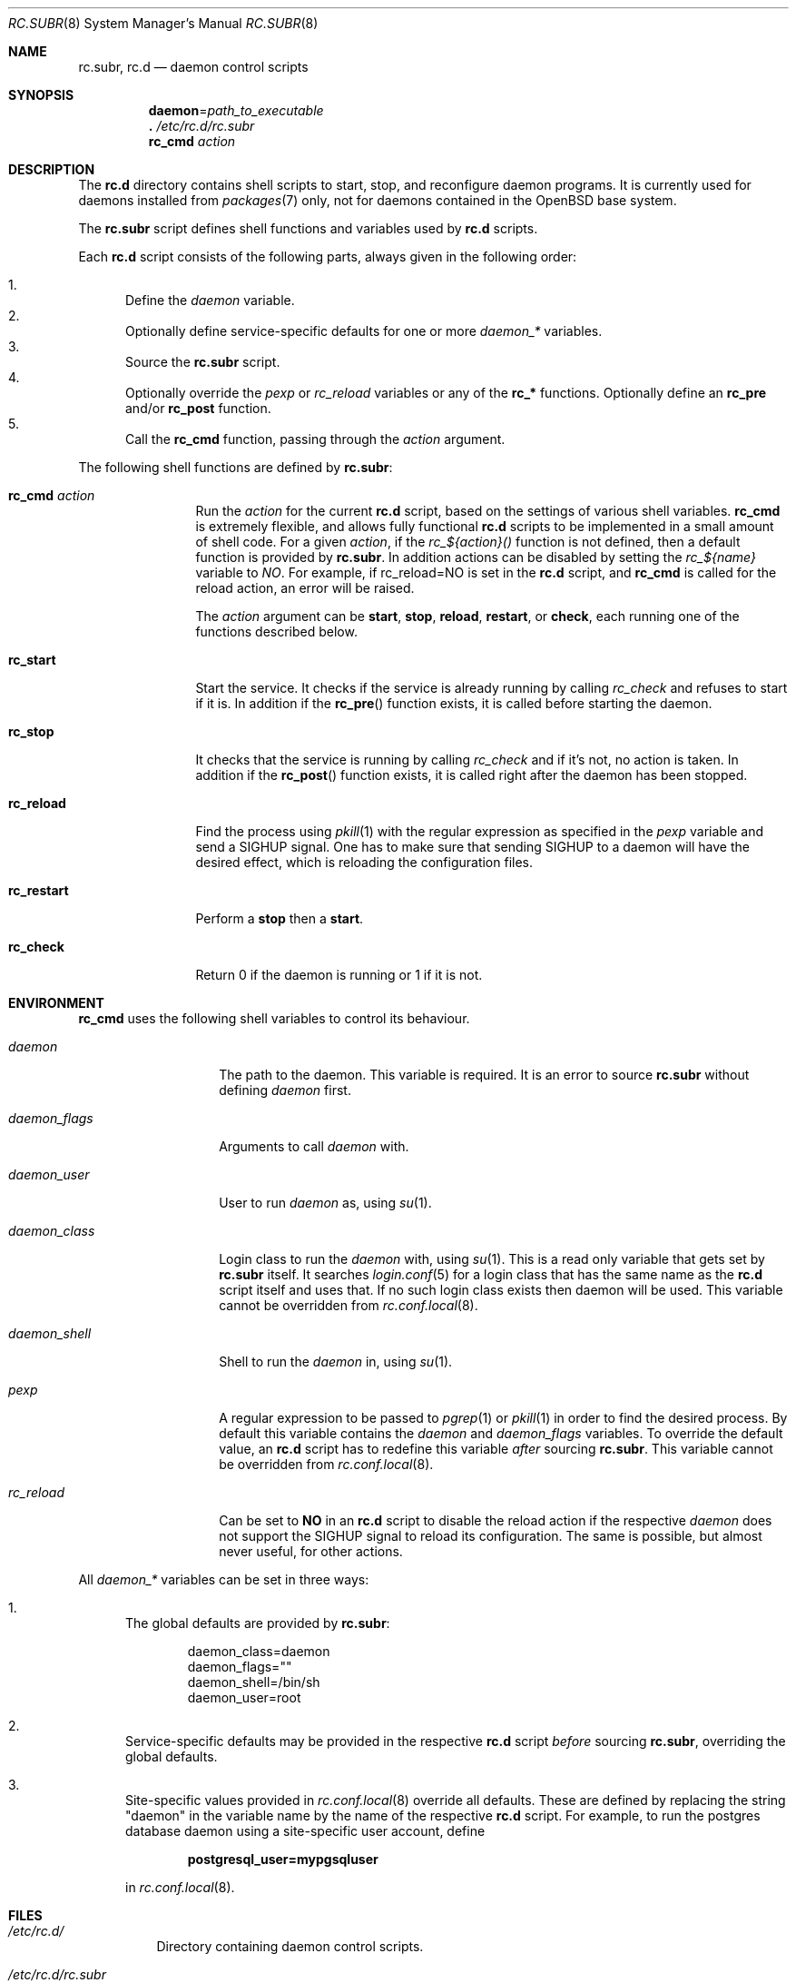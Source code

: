 .\" 	$OpenBSD: rc.subr.8,v 1.5 2011/01/16 23:31:12 schwarze Exp $
.\"
.\" Copyright (c) 2011 Robert Nagy, Antoine Jacoutot, Ingo Schwarze
.\" All rights reserved.
.\"
.\" Redistribution and use in source and binary forms, with or without
.\" modification, are permitted provided that the following conditions
.\" are met:
.\"
.\" 1. Redistributions of source code must retain the above copyright
.\"    notice, this list of conditions and the following disclaimer.
.\" 2. Redistributions in binary form must reproduce the above copyright
.\"    notice, this list of conditions and the following disclaimer in the
.\"    documentation and/or other materials provided with the distribution.
.\"
.\" THIS SOFTWARE IS PROVIDED BY THE AUTHORS ``AS IS'' AND ANY EXPRESS OR
.\" IMPLIED WARRANTIES, INCLUDING, BUT NOT LIMITED TO, THE IMPLIED WARRANTIES
.\" OF MERCHANTABILITY AND FITNESS FOR A PARTICULAR PURPOSE ARE DISCLAIMED.
.\" IN NO EVENT SHALL THE AUTHORS BE LIABLE FOR ANY DIRECT, INDIRECT,
.\" INCIDENTAL, SPECIAL, EXEMPLARY, OR CONSEQUENTIAL DAMAGES (INCLUDING, BUT
.\" NOT LIMITED TO, PROCUREMENT OF SUBSTITUTE GOODS OR SERVICES; LOSS OF USE,
.\" DATA, OR PROFITS; OR BUSINESS INTERRUPTION) HOWEVER CAUSED AND ON ANY
.\" THEORY OF LIABILITY, WHETHER IN CONTRACT, STRICT LIABILITY, OR TORT
.\" (INCLUDING NEGLIGENCE OR OTHERWISE) ARISING IN ANY WAY OUT OF THE USE OF
.\" THIS SOFTWARE, EVEN IF ADVISED OF THE POSSIBILITY OF SUCH DAMAGE.
.\"
.Dd $Mdocdate: January 16 2011 $
.Dt RC.SUBR 8
.Os
.Sh NAME
.Nm rc.subr ,
.Nm rc.d
.Nd daemon control scripts
.Sh SYNOPSIS
.Nm daemon Ns = Ns Ar path_to_executable
.Nm .\&
.Pa /etc/rc.d/rc.subr
.Nm rc_cmd
.Ar action
.Sh DESCRIPTION
The
.Nm rc.d
directory contains shell scripts to start, stop, and reconfigure daemon
programs.
It is currently used for daemons installed from
.Xr packages 7
only, not for daemons contained in the
.Ox
base system.
.Pp
The
.Nm
script defines shell functions and variables used by
.Nm rc.d
scripts.
.Pp
Each
.Nm rc.d
script consists of the following parts, always given in the following order:
.Pp
.Bl -enum -compact
.It
Define the
.Va daemon
variable.
.It
Optionally define service-specific defaults for one or more
.Va daemon_*
variables.
.It
Source the
.Nm
script.
.It
Optionally override the
.Va pexp
or
.Va rc_reload
variables or any of the
.Ic rc_*
functions.
Optionally define an
.Ic rc_pre
and/or
.Ic rc_post
function.
.It
Call the
.Ic rc_cmd
function, passing through the
.Ar action
argument.
.El
.Pp
The following shell functions are defined by
.Nm :
.Bl -tag -width rc_restart
.It Ic rc_cmd Ar action
Run the
.Ar action
for the current
.Nm rc.d
script, based on the settings of various shell variables.
.Ic rc_cmd
is extremely flexible, and allows fully functional
.Nm rc.d
scripts to be implemented in a small amount of shell code.
For a given
.Ar action ,
if the
.Ar rc_${action}()
function is not defined, then a default function is provided by
.Nm rc.subr .
In addition actions can be disabled by setting the
.Ar rc_${name}
variable to
.Ar NO .
For example, if rc_reload=NO is set in the
.Nm rc.d
script, and
.Ic rc_cmd
is called for the reload action, an error will be raised.
.Pp
The
.Ar action
argument can be
.Cm start ,
.Cm stop ,
.Cm reload ,
.Cm restart ,
or
.Cm check ,
each running one of the functions described below.
.It Ic rc_start
Start the service.
It checks if the service is already running by calling
.Ar rc_check
and refuses to start if it is.
In addition if the
.Fn rc_pre
function exists, it is called before
starting the daemon.
.It Ic rc_stop
It checks that the service is running by calling
.Ar rc_check
and if it's not, no action is taken.
In addition if the
.Fn rc_post
function exists, it is called right
after the daemon has been stopped.
.It Ic rc_reload
Find the process using
.Xr pkill 1
with the regular expression as specified in the
.Ar pexp
variable and send a
.Dv SIGHUP
signal.
One has to make sure that sending
.Dv SIGHUP
to a daemon will have the desired effect,
which is reloading the configuration files.
.It Ic rc_restart
Perform a
.Cm stop
then a
.Cm start .
.It Ic rc_check
Return 0 if the daemon is running or 1 if it is not.
.El
.Sh ENVIRONMENT
.Ic rc_cmd
uses the following shell variables to control its behaviour.
.Bl -tag -width "daemon_flags"
.It Va daemon
The path to the daemon.
This variable is required.
It is an error to source
.Nm
without defining
.Va daemon
first.
.It Va daemon_flags
Arguments to call
.Va daemon
with.
.It Va daemon_user
User to run
.Va daemon
as, using
.Xr su 1 .
.It Va daemon_class
Login class to run the
.Va daemon
with, using
.Xr su 1 .
This is a read only variable that gets set by
.Nm rc.subr
itself.
It searches
.Xr login.conf 5
for a login class that has the same name as the
.Nm rc.d
script itself and uses that.
If no such login class exists then daemon will be used.
This variable cannot be overridden from
.Xr rc.conf.local 8 .
.It Va daemon_shell
Shell to run the
.Va daemon
in, using
.Xr su 1 .
.It Va pexp
A regular expression to be passed to
.Xr pgrep 1
or
.Xr pkill 1
in order to find the desired process.
By default this variable contains the
.Va daemon
and
.Va daemon_flags
variables.
To override the default value, an
.Nm rc.d
script has to redefine this variable
.Em after
sourcing
.Nm .
This variable cannot be overridden from
.Xr rc.conf.local 8 .
.It Va rc_reload
Can be set to
.Cm NO
in an
.Nm rc.d
script to disable the reload action if the respective
.Va daemon
does not support the
.Dv SIGHUP
signal to reload its configuration.
The same is possible, but almost never useful, for other actions.
.El
.Pp
All
.Va daemon_*
variables can be set in three ways:
.Bl -enum
.It
The global defaults are provided by
.Nm :
.Bd -literal -offset indent
daemon_class=daemon
daemon_flags=""
daemon_shell=/bin/sh
daemon_user=root
.Ed
.It
Service-specific defaults may be provided in the respective
.Nm rc.d
script
.Em before
sourcing
.Nm ,
overriding the global defaults.
.It
Site-specific values provided in
.Xr rc.conf.local 8
override all defaults.
These are defined by replacing the string "daemon" in the variable name
by the name of the respective
.Nm rc.d
script.
For example, to run the postgres database daemon using a site-specific
user account, define
.Pp
.Dl postgresql_user=mypgsqluser
.Pp
in
.Xr rc.conf.local 8 .
.El
.Sh FILES
.Bl -tag -width Ds
.It Pa /etc/rc.d/
Directory containing daemon control scripts.
.It Pa /etc/rc.d/rc.subr
Functions and variables used by
.Nm rc.d
scripts.
.It Pa /usr/ports/infrastructure/templates/rc.template
A sample
.Nm rc.d
script.
.El
.Sh SEE ALSO
.Xr rc 8 ,
.Xr rc.conf 8
.Sh HISTORY
The
.Nm
script
first appeared in
.Ox 4.9 .
.Sh AUTHORS
.An -nosplit
The
.Nm rc.subr
framework was written by
.An Robert Nagy Aq robert@openbsd.org ,
.An Antoine Jacoutot Aq ajacoutot@openbsd.org ,
and
.An Ingo Schwarze Aq schwarze@openbsd.org .

